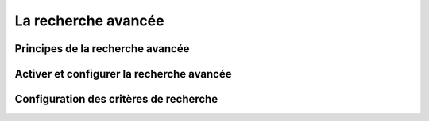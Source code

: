 ====================
La recherche avancée
====================

Principes de la recherche avancée
=================================

Activer et configurer la recherche avancée
==========================================

Configuration des critères de recherche
=======================================
